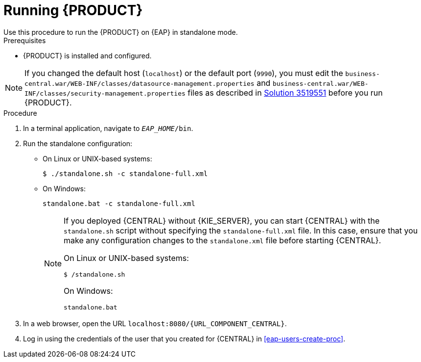 [id='eap-ba-dm-run-proc']
= Running {PRODUCT}
Use this procedure to run the {PRODUCT} on {EAP} in standalone mode.

.Prerequisites
* {PRODUCT} is installed and configured.

NOTE: If you changed the default host (`localhost`) or the default port (`9990`), you must edit the `business-central.war/WEB-INF/classes/datasource-management.properties`
and `business-central.war/WEB-INF/classes/security-management.properties` files as described in https://access.redhat.com/solutions/3519551[Solution 3519551] before you run {PRODUCT}.

.Procedure

. In a terminal application, navigate to `__EAP_HOME__/bin`.
. Run the standalone configuration:
** On Linux or UNIX-based systems:
+
[source,bash]
----
$ ./standalone.sh -c standalone-full.xml
----
** On Windows:
+
[source,bash]
----
standalone.bat -c standalone-full.xml
----
+
[NOTE]
====
If you deployed {CENTRAL} without {KIE_SERVER}, you can start {CENTRAL} with the `standalone.sh` script without specifying the `standalone-full.xml` file. In this case, ensure that you make any configuration changes to the `standalone.xml` file before starting {CENTRAL}.

On Linux or UNIX-based systems:
----
$ /standalone.sh
----

On Windows:
[source,bash]
----
standalone.bat
----
====
. In a web browser, open the URL `localhost:8080/{URL_COMPONENT_CENTRAL}`.
. Log in using the credentials of the user that you created for {CENTRAL} in <<eap-users-create-proc>>.
//ifdef::PAM[]
//`rhpamAdmin`
//endif::[]
//ifdef::DM[]
//`rhdmAdmin`
//endif::[]
//and the password `password@1`.
